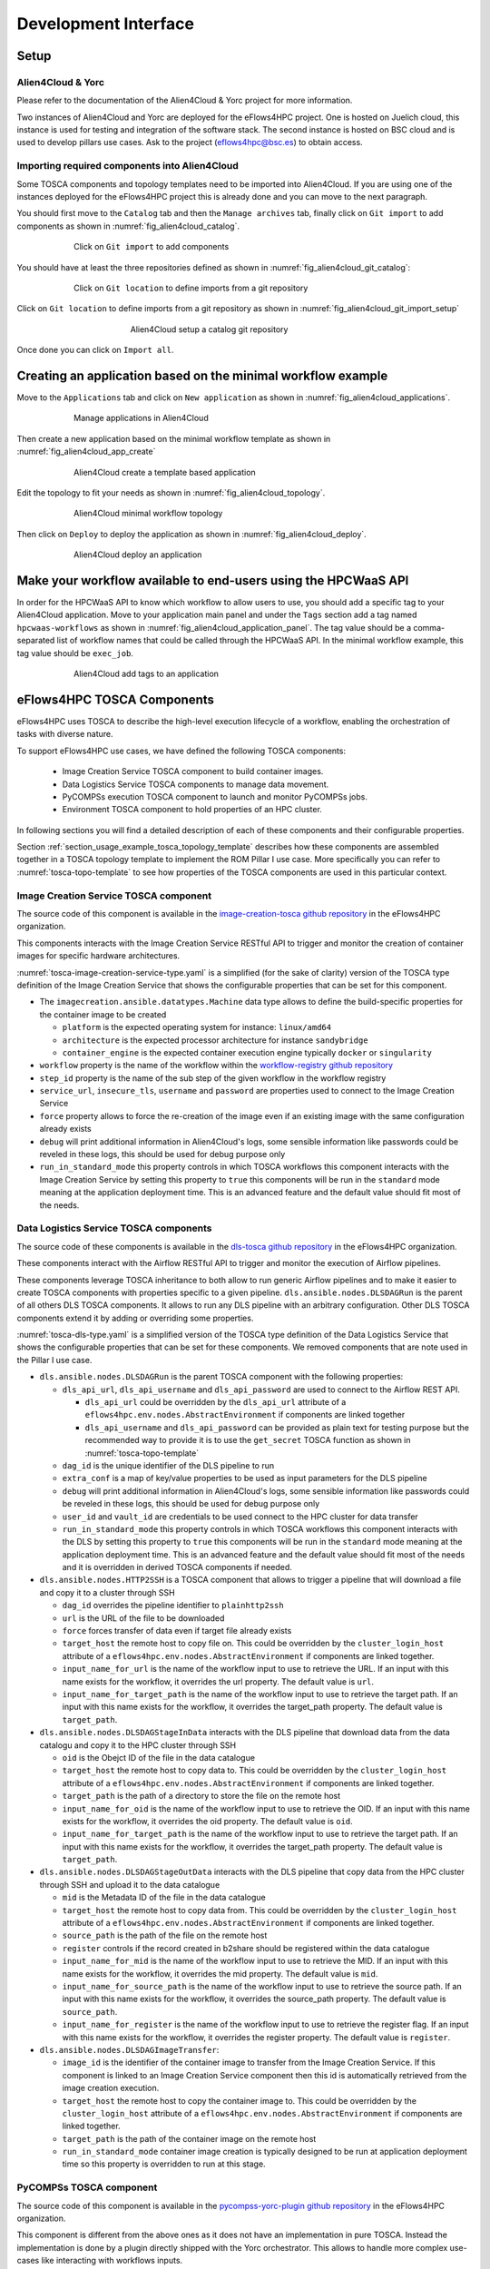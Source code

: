 Development Interface
=====================

Setup
-----

Alien4Cloud & Yorc
##################

Please refer to the documentation of the Alien4Cloud & Yorc project for more information.

Two instances of Alien4Cloud and Yorc are deployed for the eFlows4HPC project.
One is hosted on Juelich cloud, this instance is used for testing and integration of the software stack.
The second instance is hosted on BSC cloud and is used to develop pillars use cases.
Ask to the project (eflows4hpc@bsc.es) to obtain access.

Importing required components into Alien4Cloud
##############################################

Some TOSCA components and topology templates need to be imported into Alien4Cloud.
If you are using one of the instances deployed for the eFlows4HPC project this is already done and you can move to the next paragraph.

You should first move to the ``Catalog`` tab and then the ``Manage archives`` tab, finally click on ``Git import`` to add components
as shown in :numref:`fig_alien4cloud_catalog`.

.. _fig_alien4cloud_catalog:
.. figure:: Figures/catalog.png
    :figwidth: 75 %
    :alt: Alien4Cloud catalog
    :align: center

    Click on ``Git import`` to add components

You should have at least the three repositories defined as shown in :numref:`fig_alien4cloud_git_catalog`:

.. _fig_alien4cloud_git_catalog:
.. figure:: Figures/git-catalog.png
    :figwidth: 75 %
    :alt: Alien4Cloud git catalog
    :align: center

    Click on ``Git location`` to define imports from a git repository


Click on ``Git location`` to define imports from a git repository as shown in :numref:`fig_alien4cloud_git_import_setup`

.. _fig_alien4cloud_git_import_setup:
.. figure:: Figures/git-import-setup.png
    :figwidth: 50 %
    :alt: Alien4Cloud setup a catalog git repository
    :align: center

    Alien4Cloud setup a catalog git repository

Once done you can click on ``Import all``.

Creating an application based on the minimal workflow example
-------------------------------------------------------------

Move to the ``Applications`` tab and click on ``New application``  as shown in :numref:`fig_alien4cloud_applications`.

.. _fig_alien4cloud_applications:
.. figure:: Figures/applications.png
    :figwidth: 75 %
    :alt: Alien4Cloud applications list
    :align: center

    Manage applications in Alien4Cloud

Then create a new application based on the minimal workflow template as shown in :numref:`fig_alien4cloud_app_create`

.. _fig_alien4cloud_app_create:
.. figure:: Figures/new-application.png
    :figwidth: 75 %
    :alt: Alien4Cloud create a new application
    :align: center

    Alien4Cloud create a template based application

Edit the topology to fit your needs as shown in :numref:`fig_alien4cloud_topology`.

.. _fig_alien4cloud_topology:
.. figure:: Figures/topology.png
    :figwidth: 75 %
    :alt: Alien4Cloud minimal workflow topology
    :align: center

    Alien4Cloud minimal workflow topology

Then click on ``Deploy`` to deploy the application as shown in :numref:`fig_alien4cloud_deploy`.

.. _fig_alien4cloud_deploy:
.. figure:: Figures/deploy.png
    :figwidth: 75 %
    :alt: Alien4Cloud deploy an application
    :align: center

    Alien4Cloud deploy an application

Make your workflow available to end-users using the HPCWaaS API
---------------------------------------------------------------

In order for the HPCWaaS API to know which workflow to allow users to use, you should add a specific tag to your Alien4Cloud application.
Move to your application main panel and under the ``Tags`` section add a tag named ``hpcwaas-workflows``  as shown in :numref:`fig_alien4cloud_application_panel`.
The tag value should be a comma-separated list of workflow names that could be called through the HPCWaaS API.
In the minimal workflow example, this tag value should be ``exec_job``.

.. _fig_alien4cloud_application_panel:
.. figure:: Figures/application-panel.png
    :figwidth: 75 %
    :alt: Alien4Cloud application panel with tags
    :align: center

    Alien4Cloud add tags to an application

.. _section_hpcwaas_methodology_dev_ifce_tosca_comps:

eFlows4HPC TOSCA Components
---------------------------

eFlows4HPC uses TOSCA to describe the high-level execution lifecycle of a workflow, enabling the orchestration of tasks with diverse nature.

To support eFlows4HPC use cases, we have defined the following TOSCA components:

  * Image Creation Service TOSCA component to build container images.
  * Data Logistics Service TOSCA components to manage data movement.
  * PyCOMPSs execution TOSCA component to launch and monitor PyCOMPSs jobs.
  * Environment TOSCA component to hold properties of an HPC cluster.

In following sections you will find a detailed description of each of these components and their configurable properties.

Section :ref:`section_usage_example_tosca_topology_template` describes how these components are assembled together in a
TOSCA topology template to implement the ROM Pillar I use case. More specifically you can refer to :numref:`tosca-topo-template`
to see how properties of the TOSCA components are used in this particular context.

.. _cictosca:

Image Creation Service TOSCA component
######################################

The source code of this component is available in the `image-creation-tosca github repository <https://github.com/eflows4hpc/image-creation-tosca>`_
in the eFlows4HPC organization.

This components interacts with the Image Creation Service RESTful API to trigger and monitor the creation of container images for specific
hardware architectures.

:numref:`tosca-image-creation-service-type.yaml` is a simplified (for the sake of clarity) version of the TOSCA type definition of the
Image Creation Service that shows the configurable properties that can be set for this component.

.. code-block:: yaml
    :name: tosca-image-creation-service-type.yaml
    :caption: Extract of the TOSCA definition for Image Creation Service

    data_types:
      imagecreation.ansible.datatypes.Machine:
        derived_from: tosca.datatypes.Root
        properties:
          platform:
            type: string
            required: true
          architecture:
            type: string
            required: true
          container_engine:
            type: string
            required: true

    node_types:
      imagecreation.ansible.nodes.ImageCreation:
        derived_from: org.alien4cloud.nodes.Job
        properties:
          service_url:
            type: string
            required: true
          insecure_tls:
            type: boolean
            required: false
            default: false
          username:
            type: string
            required: true
          password:
            type: string
            required: true
          machine:
            type: imagecreation.ansible.datatypes.Machine
            required: true
          workflow:
            type: string
            required: true
          step_id:
            type: string
            required: true
          force:
            type: boolean
            required: false
            default: false
          debug:
            type: boolean
            description: Do not redact sensible information on logs
            default: false
          run_in_standard_mode:
            type: boolean
            required: false
            default: true


* The ``imagecreation.ansible.datatypes.Machine`` data type allows to define the build-specific properties for the container image to be created

  * ``platform`` is the expected operating system for instance: ``linux/amd64``
  * ``architecture`` is the expected processor architecture for instance ``sandybridge``
  * ``container_engine`` is the expected container execution engine typically ``docker`` or ``singularity``

* ``workflow`` property is the name of the workflow within the `workflow-registry github repository <https://github.com/eflows4hpc/workflow-registry>`_
* ``step_id`` property is the name of the sub step of the given workflow in the workflow registry
* ``service_url``, ``insecure_tls``, ``username`` and ``password`` are properties used to connect to the Image Creation Service
* ``force`` property allows to force the re-creation of the image even if an existing image with the same configuration already exists
* ``debug`` will print additional information in Alien4Cloud's logs, some sensible information like passwords could be reveled in these logs, this should be used for debug purpose only
* ``run_in_standard_mode`` this property controls in which TOSCA workflows this component interacts with the Image Creation Service by setting this property
  to ``true`` this components will be run in the ``standard`` mode meaning at the application deployment time.
  This is an advanced feature and the default value should fit most of the needs.

.. _dlstosca:

Data Logistics Service TOSCA components
#######################################

The source code of these components is available in the `dls-tosca github repository <https://github.com/eflows4hpc/dls-tosca>`_ in the
eFlows4HPC organization.

These components interact with the Airflow RESTful API to trigger and monitor the execution of Airflow pipelines.

These components leverage TOSCA inheritance to both allow to run generic Airflow pipelines and to make it easier to create TOSCA components
with properties specific to a given pipeline.
``dls.ansible.nodes.DLSDAGRun`` is the parent of all others DLS TOSCA components. It allows to run any DLS pipeline with an arbitrary configuration.
Other DLS TOSCA components extend it by adding or overriding some properties.


:numref:`tosca-dls-type.yaml` is a simplified version of the TOSCA type definition of the
Data Logistics Service that shows the configurable properties that can be set for these components. We removed components that are
note used in the Pillar I use case.

.. code-block:: yaml
    :name: tosca-dls-type.yaml
    :caption: Extract of the TOSCA definition for DLS

    dls.ansible.nodes.DLSDAGRun:
      derived_from: org.alien4cloud.nodes.Job
      properties:
        dls_api_url:
          type: string
          required: false
        dls_api_username:
          type: string
          required: true
        dls_api_password:
          type: string
          required: true
        dag_id:
          type: string
          required: true
        extra_conf:
          type: map
          required: false
          entry_schema:
            description: map of key/value to pass to the dag as inputs
            type: string
        debug:
          type: boolean
          description: Do not redact sensible information on logs
          default: false
        user_id:
          type: string
          description: User id to use for authentication may be replaced with workflow input
          required: false
          default: ""
        vault_id:
          type: string
          description: User id to use for authentication may be replaced with workflow input
          required: false
          default: ""
        run_in_standard_mode:
          type: boolean
          required: false
          default: false
      requirements:
        - environment:
            capability: eflows4hpc.env.capabilities.ExecutionEnvironment
            relationship: tosca.relationships.DependsOn
            occurrences: [ 0, UNBOUNDED ]

    dls.ansible.nodes.HTTP2SSH:
      derived_from: dls.ansible.nodes.DLSDAGRun
      properties:
        dag_id:
          type: string
          required: true
          default: plainhttp2ssh
        url:
          type: string
          description: URL of the file to transfer
          required: false
        force:
          type: boolean
          description: Force transfer of data even if target file already exists
          required: false
          default: true
        target_host:
          type: string
          description: the remote host
          required: false
        target_path:
          type: string
          description: path of the file on the remote host
          required: false
        input_name_for_url:
          type: string
          description: >
            Name of the workflow input to use to retrieve the URL.
            If an input with this name exists for the workflow, it overrides the url property.
          required: true
          default : "url"
        input_name_for_target_path:
          type: string
          description: >
            Name of the workflow input to use to retrieve the target path.
            If an input with this name exists for the workflow, it overrides the target_path property.
          required: true
          default : "target_path"

    dls.ansible.nodes.DLSDAGStageInData:
      derived_from: dls.ansible.nodes.DLSDAGRun
        properties:
          oid:
            type: string
            description: Transferred Object ID
            required: false
          target_host:
            type: string
            description: the remote host
            required: false
          target_path:
            type: string
            description: path of the file on the remote host
            required: false
          input_name_for_oid:
            type: string
            description:
            required: true
            default : "oid"
          input_name_for_target_path:
            type: string
            description:
            required: true
            default : "target_path"

    dls.ansible.nodes.DLSDAGStageOutData:
      derived_from: dls.ansible.nodes.DLSDAGRun
      properties:
        mid:
          type: string
          description: Uploaded Metadata ID
          required: false
        target_host:
          type: string
          description: the remote host
          required: false
        source_path:
          type: string
          description: path of the file on the remote host
          required: false
        register:
          type: boolean
          description: Should the record created in b2share be registered with data cat
          required: false
          default: false
        input_name_for_mid:
          type: string
          required: true
          default: mid
        input_name_for_source_path:
          type: string
          required: true
          default: source_path
        input_name_for_register:
          type: string
          required: true
          default: register

    dls.ansible.nodes.DLSDAGImageTransfer:
      derived_from: dls.ansible.nodes.DLSDAGRun
      properties:
        image_id:
          type: string
          description: The image id to transfer
          required: false
        target_host:
          type: string
          description: the remote host
          required: false
        target_path:
          type: string
          description: path of the file on the remote host
          required: false
        run_in_standard_mode:
          type: boolean
          required: false
          default: true


* ``dls.ansible.nodes.DLSDAGRun`` is the parent TOSCA component with the following properties:

  * ``dls_api_url``, ``dls_api_username`` and ``dls_api_password`` are used to connect to the Airflow REST API.

    *  ``dls_api_url`` could be overridden by the ``dls_api_url`` attribute of a ``eflows4hpc.env.nodes.AbstractEnvironment`` if components are linked together
    * ``dls_api_username`` and ``dls_api_password`` can be provided as plain text for testing purpose but the recommended way to provide it is to use the ``get_secret`` TOSCA function as shown in :numref:`tosca-topo-template`

  * ``dag_id`` is the unique identifier of the DLS pipeline to run
  * ``extra_conf`` is a map of key/value properties to be used as input parameters for the DLS pipeline
  * ``debug`` will print additional information in Alien4Cloud's logs, some sensible information like passwords could be reveled in these logs, this should be used for debug purpose only
  * ``user_id`` and ``vault_id`` are credentials to be used connect to the HPC cluster for data transfer
  * ``run_in_standard_mode`` this property controls in which TOSCA workflows this component interacts with the DLS by setting this property to ``true`` this components will be run in the ``standard`` mode meaning at the application deployment time. This is an advanced feature and the default value should fit most of the needs and it is overridden in derived TOSCA components if needed.

* ``dls.ansible.nodes.HTTP2SSH`` is a TOSCA component that allows to trigger a pipeline that will download a file and copy it to a cluster through SSH

  * ``dag_id`` overrides the pipeline identifier to ``plainhttp2ssh``
  * ``url`` is the URL of the file to be downloaded
  * ``force`` forces transfer of data even if target file already exists
  * ``target_host`` the remote host to copy file on. This could be overridden by the ``cluster_login_host`` attribute of a
    ``eflows4hpc.env.nodes.AbstractEnvironment`` if components are linked together.
  * ``input_name_for_url`` is the name of the workflow input to use to retrieve the URL. If an input with this name exists for the workflow,
    it overrides the url property. The default value is ``url``.
  * ``input_name_for_target_path`` is the name of the workflow input to use to retrieve the target path.
    If an input with this name exists for the workflow, it overrides the target_path property.
    The default value is ``target_path``.

* ``dls.ansible.nodes.DLSDAGStageInData`` interacts with the DLS pipeline that download data from the data catalogu and copy it to the HPC cluster through SSH

  * ``oid`` is the Obejct ID of the file in the data catalogue
  * ``target_host`` the remote host to copy data to. This could be overridden by the ``cluster_login_host`` attribute of a
    ``eflows4hpc.env.nodes.AbstractEnvironment`` if components are linked together.
  * ``target_path`` is the path of a directory to store the file on the remote host
  * ``input_name_for_oid`` is the name of the workflow input to use to retrieve the OID. If an input with this name exists for the workflow,
    it overrides the oid property. The default value is ``oid``.
  * ``input_name_for_target_path`` is the name of the workflow input to use to retrieve the target path. If an input with this name exists for the workflow,
    it overrides the target_path property. The default value is ``target_path``.

* ``dls.ansible.nodes.DLSDAGStageOutData`` interacts with the DLS pipeline that copy data from the HPC cluster through SSH and upload it to the data catalogue

  * ``mid`` is the Metadata ID of the file in the data catalogue
  * ``target_host`` the remote host to copy data from. This could be overridden by the ``cluster_login_host`` attribute of a
    ``eflows4hpc.env.nodes.AbstractEnvironment`` if components are linked together.
  * ``source_path`` is the path of the file on the remote host
  * ``register`` controls if the record created in b2share should be registered within the data catalogue
  * ``input_name_for_mid`` is the name of the workflow input to use to retrieve the MID. If an input with this name exists for the workflow,
    it overrides the mid property. The default value is ``mid``.
  * ``input_name_for_source_path`` is the name of the workflow input to use to retrieve the source path. If an input with this name exists for the workflow,
    it overrides the source_path property. The default value is ``source_path``.
  * ``input_name_for_register`` is the name of the workflow input to use to retrieve the register flag. If an input with this name exists for the workflow,
    it overrides the register property. The default value is ``register``.

* ``dls.ansible.nodes.DLSDAGImageTransfer``:

  * ``image_id`` is the identifier of the container image to transfer from the Image Creation Service.
    If this component is linked to an Image Creation Service component then this id is automatically retrieved from the image creation execution.
  * ``target_host`` the remote host to copy the container image to. This could be overridden by the ``cluster_login_host`` attribute of a
    ``eflows4hpc.env.nodes.AbstractEnvironment`` if components are linked together.
  * ``target_path`` is the path of the container image on the remote host
  * ``run_in_standard_mode`` container image creation is typically designed to be run at application deployment time so this property is overridden
    to run at this stage.

PyCOMPSs TOSCA component
########################

The source code of this component is available in the
`pycompss-yorc-plugin github repository <https://github.com/eflows4hpc/pycompss-yorc-plugin/tree/main/tosca/alien>`_ in the eFlows4HPC organization.

This component is different from the above ones as it does not have an implementation in pure TOSCA.
Instead the implementation is done by a plugin directly shipped with the Yorc orchestrator.
This allows to handle more complex use-cases like interacting with workflows inputs.

That said a TOSCA component should still be defined to configure how the plugin will run the PyCOMPSs job.

:numref:`tosca-pycompss-type.yaml` is a simplified version of the TOSCA type definition of the
PyCOMPSs execution that shows the configurable properties that can be set for this component.

.. code-block:: yaml
    :name: tosca-pycompss-type.yaml
    :caption: Extract of the TOSCA definition for PyCOMPSs

    data_types:
      org.eflows4hpc.pycompss.plugin.types.ContainerOptions:
        derived_from: tosca.datatypes.Root
        properties:
          container_image:
            type: string
            required: false
            default: ""
          container_compss_path:
            type: string
            required: false
            default: ""
          container_opts:
            type: string
            required: false
            default: ""

      org.eflows4hpc.pycompss.plugin.types.COMPSsApplication:
        derived_from: tosca.datatypes.Root
        properties:
          command:
            type: string
            required: true
          arguments:
            type: list
            required: false
            entry_schema:
              description: list of arguments
              type: string
          container_opts:
            type: org.eflows4hpc.pycompss.plugin.types.ContainerOptions


      org.eflows4hpc.pycompss.plugin.types.SubmissionParams:
        derived_from: tosca.datatypes.Root
        properties:
          compss_modules:
            type: list
            required: false
            entry_schema:
              description: list of arguments
              type: string
            default: ["compss/3.0", "singularity"]
          num_nodes:
            type: integer
            required: false
            default: 1
          qos:
            type: string
            required: false
            default: debug
          python_interpreter:
            type: string
            required: false
            default: ""
          extra_compss_opts:
            type: string
            required: false
            default: ""

      org.eflows4hpc.pycompss.plugin.types.Environment:
        derived_from: tosca.datatypes.Root
        properties:
          endpoint:
            type: string
            description: The endpoint of the pycomps server
            required: false
          user_name:
            type: string
            description: user used to connect to the cluster may be overridden by a workflow input
            required: false

    node_types:
      org.eflows4hpc.pycompss.plugin.nodes.PyCOMPSJob:
        derived_from: org.alien4cloud.nodes.Job
        metadata:
          icon: COMPSs-logo.png
        properties:
          environment:
            type: org.eflows4hpc.pycompss.plugin.types.Environment
            required: false

          submission_params:
            type: org.eflows4hpc.pycompss.plugin.types.SubmissionParams
            required: false

          application:
            type: org.eflows4hpc.pycompss.plugin.types.COMPSsApplication
            required: false

          keep_environment:
            type: boolean
            default: false
            required: false
            description: keep pycompss environment for troubleshooting
        requirements:
          - img_transfer:
              capability: tosca.capabilities.Node
              relationship: tosca.relationships.DependsOn
              occurrences: [ 0, UNBOUNDED ]
          - environment:
              capability: eflows4hpc.env.capabilities.ExecutionEnvironment
              relationship: tosca.relationships.DependsOn
              occurrences: [ 0, UNBOUNDED ]

* The ``org.eflows4hpc.pycompss.plugin.types.ContainerOptions`` data type allows to define container specific options for the PyCOMPSs job

  * ``container_image`` is the path the container image to use to run the execution. If connected to a ``dls.ansible.nodes.DLSDAGImageTransfer`` component
    the path of the transferred image is automatically detected.
  * ``container_compss_path`` is the path where compss is installed in the container image
  * ``container_opts`` are the options to pass to the container engine

* The ``org.eflows4hpc.pycompss.plugin.types.COMPSsApplication`` data type allows to define how a PyCOMPSs application is run

  * ``command`` is the actual command to run
  * ``arguments`` is a list of arguments
  * ``container_opts`` is ``org.eflows4hpc.pycompss.plugin.types.ContainerOptions`` data type described above

* The ``org.eflows4hpc.pycompss.plugin.types.SubmissionParams`` data type defines PyCOMPSs parameters related to job submission

  * ``compss_modules`` is the list of modules to load for the job. This could be overridden by the ``pycompss_modules`` attribute of a
    ``eflows4hpc.env.nodes.AbstractEnvironment`` if components are linked together.
  * ``num_nodes`` is the number of nodes a job should run on
  * ``qos`` is the quality of Service to pass to the queue system
  * ``python_interpreter`` Python interpreter to use (python/python3)
  * ``extra_compss_opts`` is an arbitrary list of extra options to pass to PyCOMPSs

* The ``org.eflows4hpc.pycompss.plugin.types.Environment`` data type define properties related to the cluster where the job should be run

  * ``endpoint`` the remote host to run jobs on. This could be overridden by the ``cluster_login_host`` attribute of a
    ``eflows4hpc.env.nodes.AbstractEnvironment`` if components are linked together.
  * ``user_name`` user used to connect to the cluster may be overridden by a workflow input

* The ``org.eflows4hpc.pycompss.plugin.nodes.PyCOMPSJob`` TOSCA component

  * ``environment`` is ``org.eflows4hpc.pycompss.plugin.types.Environment`` data type described above
  * ``submission_params`` is ``org.eflows4hpc.pycompss.plugin.types.SubmissionParams`` data type described above
  * ``application`` is ``org.eflows4hpc.pycompss.plugin.types.COMPSsApplication`` data type described above
  * ``keep_environment`` is a flag to keep pycompss execution data for troubleshooting

Environment TOSCA component
###########################

The source code of this component is available in the `environment-tosca github repository <https://github.com/eflows4hpc/environment-tosca>`_
in the eFlows4HPC organization.

This components holds properties of an HPC cluster. It is an abstract TOSCA component, meaning that it's values does not need to be known
when designing the application and can be matched to a concrete type just before the deployment.
This is a powerful tool combined with Alien4Cloud's services that allows to define concrete types for abstract components.

:numref:`tosca-environment-type.yaml` is a simplified version of the TOSCA type definition of the
Environment that shows attributes of this component.

.. code-block:: yaml
    :name: tosca-environment-type.yaml
    :caption: Extract of the TOSCA definition for Environment

    eflows4hpc.env.nodes.AbstractEnvironment:
      derived_from: tosca.nodes.Root
      abstract: true
      attributes:
        cluster_login_host:
          type: string
        pycompss_modules:
          type: string
        dls_api_url:
          type: string


* ``cluster_login_host`` the host (generally a login node) of the HPC cluster to connects to
* ``pycompss_modules`` a coma-separated list of PyCOMPSs modules installed on this cluster and that should be loaded by PyCOMPSs
* ``dls_api_url`` the URL of the Data Logistics Service API

